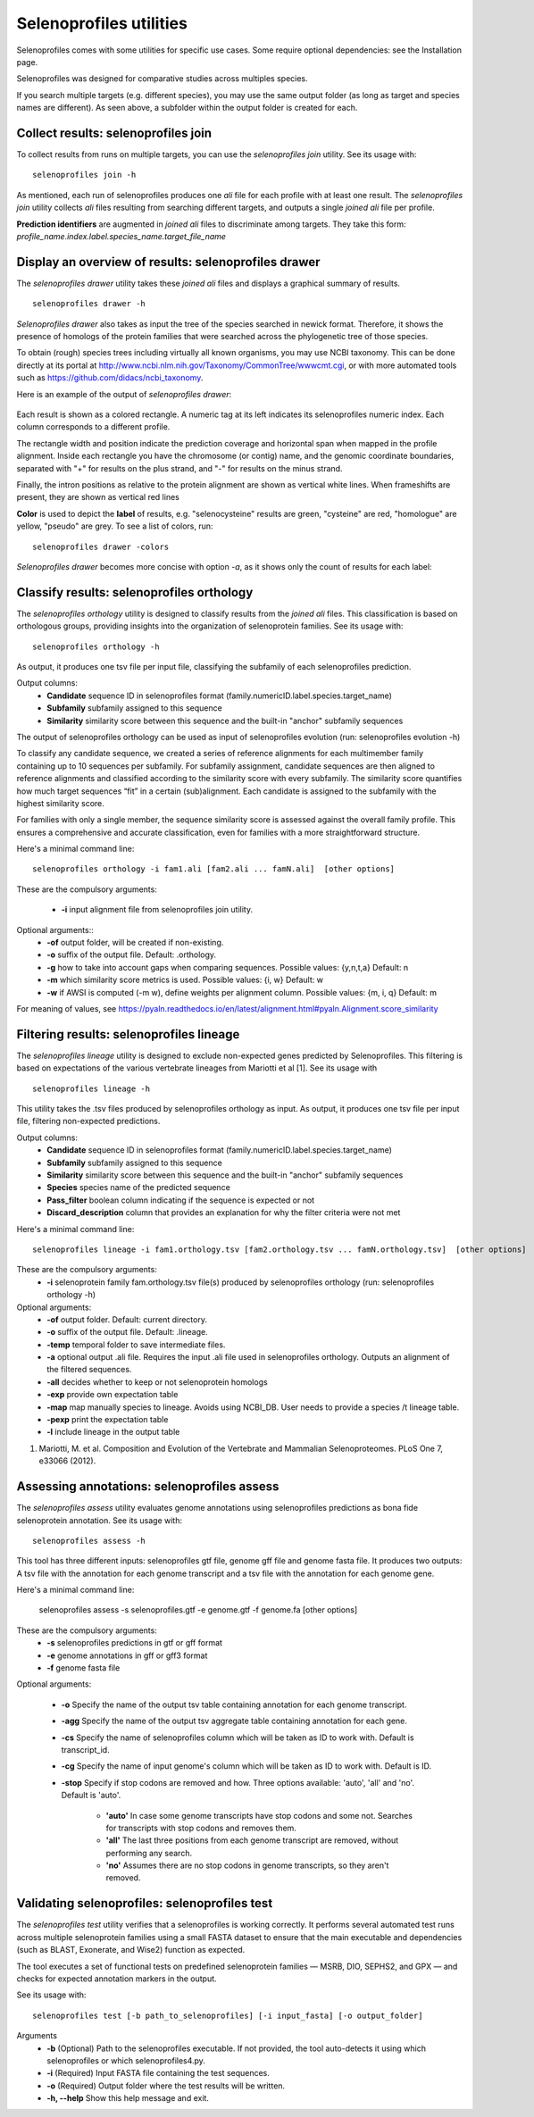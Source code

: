 Selenoprofiles utilities
========================
Selenoprofiles comes with some utilities for specific use cases. Some require optional dependencies: see the Installation page.

Selenoprofiles was designed for comparative studies across multiples species.

If you search multiple targets (e.g. different species), you may use the same output folder (as long as target and species names are different).
As seen above, a subfolder within the output folder is created for each.

Collect results: selenoprofiles join
++++++++++++++++++++++++++++++++++++

To collect results from runs on multiple targets, you can use the *selenoprofiles join* utility. See its usage with::

  selenoprofiles join -h

As mentioned, each run of selenoprofiles produces one *ali* file for each profile with at least one result.
The *selenoprofiles join* utility collects *ali* files resulting from searching different targets, and
outputs a single *joined*  *ali* file per profile.

**Prediction identifiers** are augmented in *joined*  *ali* files to discriminate among targets.
They take this form:   *profile_name.index.label.species_name.target_file_name*

Display an overview of results: selenoprofiles drawer
+++++++++++++++++++++++++++++++++++++++++++++++++++++
  
The *selenoprofiles drawer* utility takes these *joined*  *ali* files and displays a graphical summary of results. ::

  selenoprofiles drawer -h

*Selenoprofiles drawer* also takes as input the tree of the species searched in newick format. Therefore, it shows the presence of
homologs of the protein families that were searched across the phylogenetic tree of those species.

To obtain (rough) species trees including virtually all known organisms, you may use NCBI taxonomy.
This can be done directly at its portal at http://www.ncbi.nlm.nih.gov/Taxonomy/CommonTree/wwwcmt.cgi,
or with more automated tools such as https://github.com/didacs/ncbi_taxonomy.

Here is an example of the output of *selenoprofiles drawer*:

.. figure:: images/drawer.example1.png 
   :width: 450

Each result is shown as a colored rectangle. A numeric tag at its left indicates its selenoprofiles numeric index.
Each column corresponds to a different profile.

The rectangle width and position indicate the prediction coverage and horizontal span when mapped in the profile alignment.
Inside each rectangle you have the chromosome (or contig) name, and the genomic coordinate boundaries,
separated with "+" for results on the plus strand, and "-" for results on the minus strand.

Finally, the intron positions as relative to the protein alignment are shown as vertical white lines.
When frameshifts are present, they are shown as vertical red lines

**Color** is used to depict the **label** of results, e.g. "selenocysteine" results are green, "cysteine" are red,
"homologue" are yellow, "pseudo" are grey. To see a list of colors, run::

  selenoprofiles drawer -colors
	   
*Selenoprofiles drawer* becomes more concise with option *-a*, as it shows only the count of results for each label:
	   
.. figure:: images/drawer.example2.png 
   :width: 450

Classify results: selenoprofiles orthology
++++++++++++++++++++++++++++++++++++++++++

The *selenoprofiles orthology* utility is designed to classify results from the *joined ali* files. This classification 
is based on orthologous groups, providing insights into the organization of selenoprotein families. See its usage with::

  selenoprofiles orthology -h

As output, it produces one tsv file per input file, classifying the subfamily of each selenoprofiles prediction.

Output columns:
 * **\Candidate**   sequence ID in selenoprofiles format (family.numericID.label.species.target_name)
 * **\Subfamily**   subfamily assigned to this sequence
 * **\Similarity**  similarity score between this sequence and the built-in "anchor" subfamily sequences
The output of selenoprofiles orthology can be used as input of selenoprofiles evolution (run: selenoprofiles evolution -h)

To classify any candidate sequence, we created a series of reference alignments for each multimember family containing
up to 10 sequences per subfamily. For subfamily assignment, candidate sequences are then aligned to reference alignments 
and classified according to the similarity score with every subfamily. The similarity score quantifies how much target 
sequences “fit” in a certain (sub)alignment. Each candidate is assigned to the subfamily with the highest similarity score.

For families with only a single member, the sequence similarity score is assessed against the overall family profile. 
This ensures a comprehensive and accurate classification, even for families with a more straightforward structure.

Here's a minimal command line::

  selenoprofiles orthology -i fam1.ali [fam2.ali ... famN.ali]  [other options]

These are the compulsory arguments:

 * **\-i**  input alignment file from selenoprofiles join utility.

Optional arguments::
 * **\-of** output folder, will be created if non-existing.
 * **\-o**  suffix of the output file. Default: .orthology.
 * **\-g**  how to take into account gaps when comparing sequences. Possible values: {y,n,t,a} Default: n
 * **\-m**  which similarity score metrics is used. Possible values: {i, w} Default: w
 * **\-w**  if AWSI is computed (-m w), define weights per alignment column. Possible values: {m, i, q} Default: m

For meaning of values, see https://pyaln.readthedocs.io/en/latest/alignment.html#pyaln.Alignment.score_similarity

Filtering results: selenoprofiles lineage
+++++++++++++++++++++++++++++++++++++++++

The *selenoprofiles lineage* utility is designed to exclude non-expected genes predicted by Selenoprofiles. This filtering 
is based on expectations of the various vertebrate lineages from Mariotti et al [1]. See its usage with ::

  selenoprofiles lineage -h

This utility takes the .tsv files produced by selenoprofiles orthology as input. As output, it produces one tsv file per
input file, filtering non-expected predictions.

Output columns:
 * **\Candidate**            sequence ID in selenoprofiles format (family.numericID.label.species.target_name)
 * **\Subfamily**            subfamily assigned to this sequence
 * **\Similarity**           similarity score between this sequence and the built-in "anchor" subfamily sequences
 * **\Species**              species name of the predicted sequence
 * **\Pass_filter**          boolean column indicating if the sequence is expected or not
 * **\Discard_description**  column that provides an explanation for why the filter criteria were not met

Here's a minimal command line::

  selenoprofiles lineage -i fam1.orthology.tsv [fam2.orthology.tsv ... famN.orthology.tsv]  [other options]

These are the compulsory arguments:
 * **\-i**  selenoprotein family fam.orthology.tsv file(s) produced by selenoprofiles orthology (run: selenoprofiles orthology -h)

Optional arguments:
 * **\-of**   output folder. Default: current directory.
 * **\-o**    suffix of the output file. Default: .lineage.
 * **\-temp** temporal folder to save intermediate files.
 * **\-a**    optional output .ali file. Requires the input .ali file used in selenoprofiles orthology. Outputs an alignment of the filtered sequences.
 * **\-all**  decides whether to keep or not selenoprotein homologs
 * **\-exp**  provide own expectation table
 * **\-map**  map manually species to lineage. Avoids using NCBI_DB. User needs to provide a species /t lineage table.
 * **\-pexp** print the expectation table
 * **\-l**    include lineage in the output table
 
1. Mariotti, M. et al. Composition and Evolution of the Vertebrate and Mammalian Selenoproteomes. PLoS One 7, e33066 (2012).

Assessing annotations: selenoprofiles assess
++++++++++++++++++++++++++++++++++++++++++++

The *selenoprofiles assess* utility evaluates genome annotations using selenoprofiles predictions as bona fide selenoprotein annotation. 
See its usage with::

  selenoprofiles assess -h

This tool has three different inputs: selenoprofiles gtf file, genome gff file and genome fasta file. It produces two outputs: A tsv file with 
the annotation for each genome transcript and a tsv file with the annotation for each genome gene. 

Here's a minimal command line:

  selenoprofiles assess -s selenoprofiles.gtf -e genome.gtf -f genome.fa [other options]

These are the compulsory arguments:
 * **\-s**  selenoprofiles predictions in gtf or gff format
 * **\-e**  genome annotations in gff or gff3 format
 * **\-f**  genome fasta file

Optional arguments:

 * **\-o**    Specify the name of the output tsv table containing annotation for each genome transcript.
 * **\-agg**  Specify the name of the output tsv aggregate table containing annotation for each gene.
 * **\-cs**   Specify the name of selenoprofiles column which will be taken as ID to work with. Default is transcript_id.
 * **\-cg**   Specify the name of input genome's column which will be taken as ID to work with. Default is ID.
 * **\-stop** Specify if stop codons are removed and how. Three options available: 'auto', 'all' and 'no'. Default is 'auto'.

      - **'auto'** In case some genome transcripts have stop codons and some not. Searches for transcripts with stop codons and removes them.
      - **'all'** The last three positions from each genome transcript are removed, without performing any search.
      - **'no'** Assumes there are no stop codons in genome transcripts, so they aren't removed.

Validating selenoprofiles: selenoprofiles test
++++++++++++++++++++++++++++++++++++++++++++++
The *selenoprofiles test* utility verifies that a selenoprofiles is working correctly.
It performs several automated test runs across multiple selenoprotein families using a small FASTA dataset to ensure that the 
main executable and dependencies (such as BLAST, Exonerate, and Wise2) function as expected.

The tool executes a set of functional tests on predefined selenoprotein families — MSRB, DIO, SEPHS2, and GPX — and checks for expected annotation 
markers in the output.

See its usage with::

  selenoprofiles test [-b path_to_selenoprofiles] [-i input_fasta] [-o output_folder]

Arguments
  * **\-b**	(Optional) Path to the selenoprofiles executable. If not provided, the tool auto-detects it using which selenoprofiles or which selenoprofiles4.py.
  * **\-i**	(Required) Input FASTA file containing the test sequences.
  * **\-o**	(Required) Output folder where the test results will be written.
  * **\-h, --help**	Show this help message and exit.